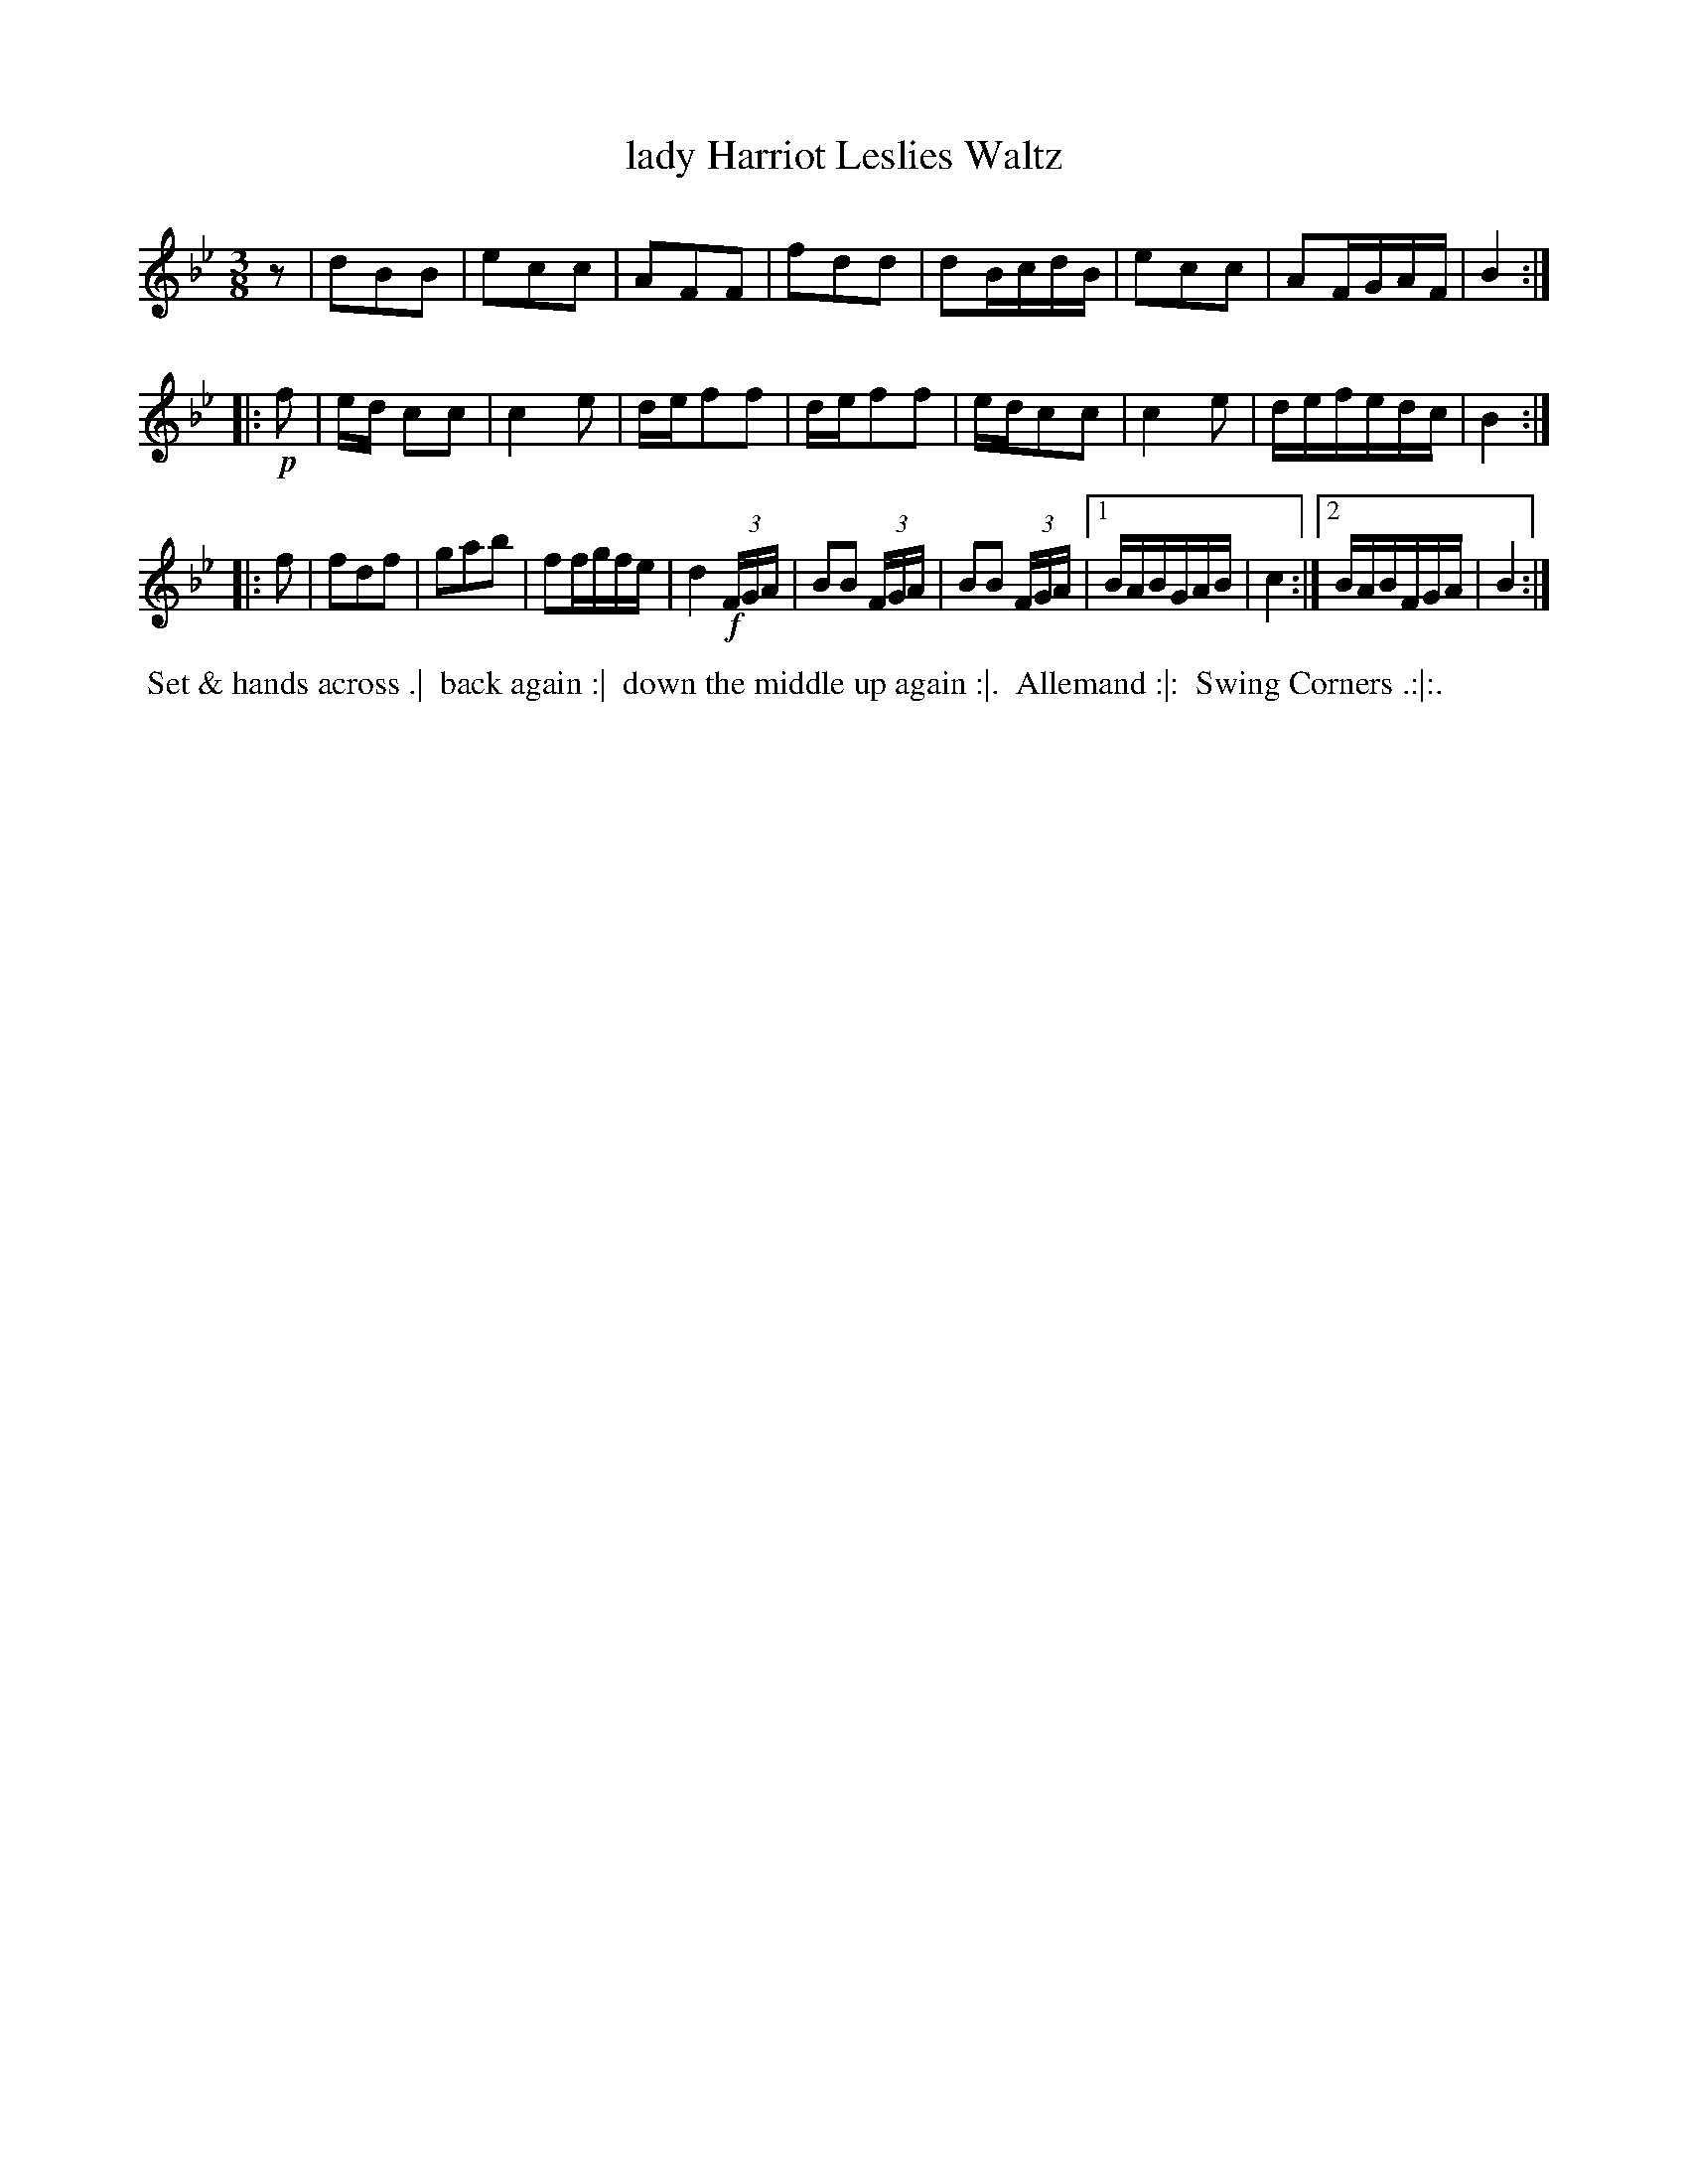 X: 3
T: lady Harriot Leslies Waltz
R: waltz
B: Bland & Weller, eds. "24 Favorite Country Dances, Hornpipes and Reels", 1803, London p.2 #3
S: http://imslp.org/wiki/24_Favorite_Country_Dances,_Hornpipes_and_Reels_(Various)
M: 3/8
L: 1/16
Z: 2012 John Chambers <jc:trillian.mit.edu>
N: Missing beat in first part's last bar; fixed with pickup rest.
N: The final repeat implies playing the 3rd part 4 times, but this doesn't seem to fit the dance.
K: Bb
z2 |\
d2B2B2 | e2c2c2 | A2F2F2 | f2d2d2 |\
d2BcdB | e2c2c2 | A2FGAF | B4 :|
|: !p!f2 |\
ed c2c2 | c4 e2 | def2f2 | def2f2 |\
edc2c2 | c4 e2 | defedc | B4 :|
|: f2 |\
f2d2f2 | g2a2b2 | f2fgfe | d4 !f!(3FGA |\
B2B2 (3FGA | B2B2 (3FGA |[1 BABGAB | c4 :|[2 BABFGA | B4 :|
%%begintext align
%% Set & hands across .|
%% back again :|
%% down the middle up again :|.
%% Allemand :|:
%% Swing Corners .:|:.
%%endtext
